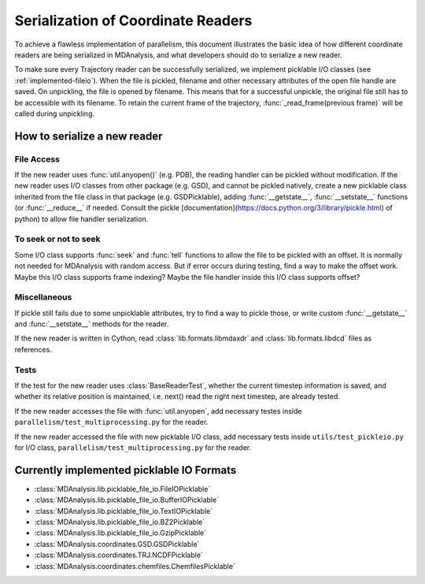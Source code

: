 .. Contains the formatted docstrings for the serialization of universe located 
.. mainly in 'MDAnalysis/libs/pickle_file_io.py'
.. _serialization:

*********************************************************
Serialization of Coordinate Readers
*********************************************************

To achieve a flawless implementation of parallelism, this document illustrates
the basic idea of how different coordinate readers are being serialized in MDAnalysis,
and what developers should do to serialize a new reader.

To make sure every Trajectory reader can be successfully
serialized, we implement picklable I/O classes (see :ref:`implemented-fileio`).
When the file is pickled, filename and other necessary attributes of the open 
file handle are saved. On unpickling, the file is opened by filename.
This means that for a successful unpickle, the original file still has to
be accessible with its filename. To retain the current frame of the trajectory,
:func:`_read_frame(previous frame)` will be called during unpickling.

.. _how_to_serialize_a_new_reader:

How to serialize a new reader
-----------------------------

File Access
^^^^^^^^^^^
If the new reader uses :func:`util.anyopen()` (e.g. PDB), the reading handler
can be pickled without modification.
If the new reader uses I/O classes from other package (e.g. GSD), and cannot
be pickled natively, create a new picklable class inherited from 
the file class in that package (e.g. GSDPicklable), adding :func:`__getstate__`,
:func:`__setstate__` functions (or :func:`__reduce__` if needed. Consult the
pickle [documentation](https://docs.python.org/3/library/pickle.html) of python)
to allow file handler serialization.

To seek or not to seek
^^^^^^^^^^^^^^^^^^^^^^
Some I/O class supports :func:`seek` and :func:`tell` functions to allow the file 
to be pickled with an offset. It is normally not needed for MDAnalysis with
random access. But if error occurs during testing, find a way to make the offset work.
Maybe this I/O class supports frame indexing? Maybe the file handler inside this I/O 
class supports offset?

Miscellaneous
^^^^^^^^^^^^^
If pickle still fails due to some unpicklable attributes, try to find a way
to pickle those, or write custom :func:`__getstate__` and :func:`__setstate__`
methods for the reader.

If the new reader is written in Cython, read :class:`lib.formats.libmdaxdr` and
:class:`lib.formats.libdcd` files as references.

Tests
^^^^^
If the test for the new reader uses :class:`BaseReaderTest`, whether
the current timestep information is saved, and whether its relative
position is maintained, i.e. next() read the right next timestep,
are already tested.

If the new reader accesses the file with :func:`util.anyopen`, add necessary
testes inside ``parallelism/test_multiprocessing.py`` for the reader.

If the new reader accessed the file with new picklable I/O class,
add necessary tests inside ``utils/test_pickleio.py`` for I/O class,
``parallelism/test_multiprocessing.py`` for the reader.

.. _implemented-fileio:

Currently implemented picklable IO Formats
------------------------------------------

* :class:`MDAnalysis.lib.picklable_file_io.FileIOPicklable`
* :class:`MDAnalysis.lib.picklable_file_io.BufferIOPicklable`
* :class:`MDAnalysis.lib.picklable_file_io.TextIOPicklable`
* :class:`MDAnalysis.lib.picklable_file_io.BZ2Picklable`
* :class:`MDAnalysis.lib.picklable_file_io.GzipPicklable`
* :class:`MDAnalysis.coordinates.GSD.GSDPicklable`
* :class:`MDAnalysis.coordinates.TRJ.NCDFPicklable`
* :class:`MDAnalysis.coordinates.chemfiles.ChemfilesPicklable`
